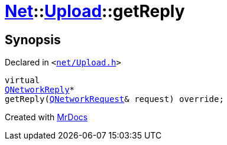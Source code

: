 [#Net-Upload-getReply]
= xref:Net.adoc[Net]::xref:Net/Upload.adoc[Upload]::getReply
:relfileprefix: ../../
:mrdocs:


== Synopsis

Declared in `&lt;https://github.com/PrismLauncher/PrismLauncher/blob/develop/launcher/net/Upload.h#L53[net&sol;Upload&period;h]&gt;`

[source,cpp,subs="verbatim,replacements,macros,-callouts"]
----
virtual
xref:QNetworkReply.adoc[QNetworkReply]*
getReply(xref:QNetworkRequest.adoc[QNetworkRequest]& request) override;
----



[.small]#Created with https://www.mrdocs.com[MrDocs]#
